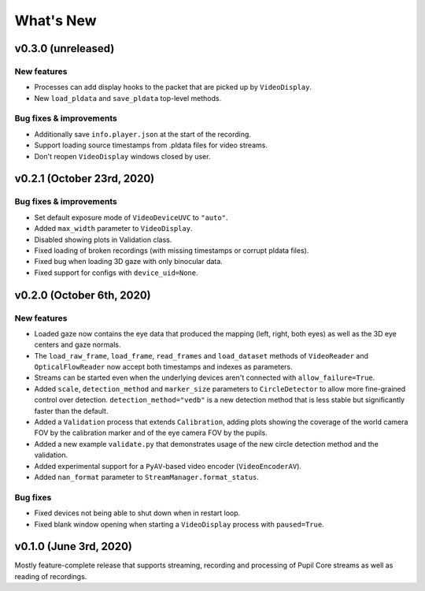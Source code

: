 What's New
==========

v0.3.0 (unreleased)
-------------------

New features
~~~~~~~~~~~~

* Processes can add display hooks to the packet that are picked up by
  ``VideoDisplay``.
* New ``load_pldata`` and ``save_pldata`` top-level methods.

Bug fixes & improvements
~~~~~~~~~~~~~~~~~~~~~~~~

* Additionally save ``info.player.json`` at the start of the recording.
* Support loading source timestamps from .pldata files for video streams.
* Don't reopen ``VideoDisplay`` windows closed by user.


v0.2.1 (October 23rd, 2020)
---------------------------

Bug fixes & improvements
~~~~~~~~~~~~~~~~~~~~~~~~

* Set default exposure mode of ``VideoDeviceUVC`` to ``"auto"``.
* Added ``max_width`` parameter to ``VideoDisplay``.
* Disabled showing plots in Validation class.
* Fixed loading of broken recordings (with missing timestamps or corrupt
  pldata files).
* Fixed bug when loading 3D gaze with only binocular data.
* Fixed support for configs with ``device_uid=None``.


v0.2.0 (October 6th, 2020)
--------------------------

New features
~~~~~~~~~~~~

* Loaded gaze now contains the eye data that produced the mapping (left, right,
  both eyes) as well as the 3D eye centers and gaze normals.
* The ``load_raw_frame``, ``load_frame``, ``read_frames`` and ``load_dataset``
  methods of ``VideoReader`` and ``OpticalFlowReader`` now accept both
  timestamps and indexes as parameters.
* Streams can be started even when the underlying devices aren't connected
  with ``allow_failure=True``.
* Added ``scale``, ``detection_method`` and ``marker_size`` parameters to
  ``CircleDetector`` to allow more fine-grained control over detection.
  ``detection_method="vedb"`` is a new detection method that is less stable
  but significantly faster than the default.
* Added a ``Validation`` process that extends ``Calibration``, adding plots
  showing the coverage of the world camera FOV by the calibration marker and
  of the eye camera FOV by the pupils.
* Added a new example ``validate.py`` that demonstrates usage of the new
  circle detection method and the validation.
* Added experimental support for a ``PyAV``-based video encoder
  (``VideoEncoderAV``).
* Added ``nan_format`` parameter to ``StreamManager.format_status``.

Bug fixes
~~~~~~~~~

* Fixed devices not being able to shut down when in restart loop.
* Fixed blank window opening when starting a ``VideoDisplay`` process with
  ``paused=True``.


v0.1.0 (June 3rd, 2020)
-----------------------

Mostly feature-complete release that supports streaming, recording and
processing of Pupil Core streams as well as reading of recordings.
